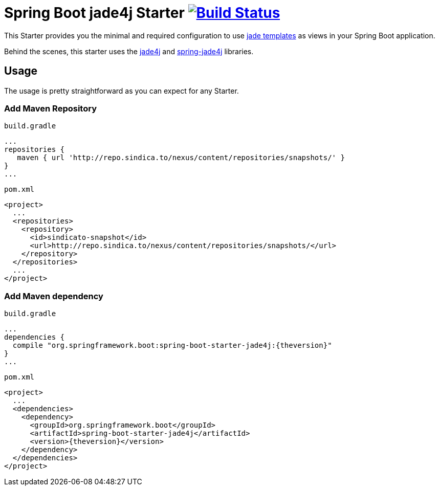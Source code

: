 = Spring Boot jade4j Starter image:http://jenkins.sindica.to/buildStatus/icon?job=spring-boot-starter-jade4j_test["Build Status", link="http://jenkins.sindica.to/job/spring-boot-starter-jade4j_test/"]

This Starter provides you the minimal and required configuration to use http://jade-lang.com/[jade templates] as views in your Spring Boot application.

Behind the scenes, this starter uses the https://github.com/neuland/jade4j[jade4j] and https://github.com/neuland/spring-jade4j[spring-jade4j] libraries.

== Usage

The usage is pretty straightforward as you can expect for any Starter.

=== Add Maven Repository
`build.gradle`
[source,java]
----
...
repositories {
   maven { url 'http://repo.sindica.to/nexus/content/repositories/snapshots/' }
}
...
----


`pom.xml`
[source,xml]
----
<project>
  ...
  <repositories>
    <repository>
      <id>sindicato-snapshot</id>
      <url>http://repo.sindica.to/nexus/content/repositories/snapshots/</url>
    </repository>
  </repositories>
  ...
</project>
----

:theversion: 0.1.0-SNAPSHOT
=== Add Maven dependency
`build.gradle`
[source,java]
----
...
dependencies {
  compile "org.springframework.boot:spring-boot-starter-jade4j:{theversion}"
}
...
----


`pom.xml`
[source,xml]
----
<project>
  ...
  <dependencies>
    <dependency>
      <groupId>org.springframework.boot</groupId>
      <artifactId>spring-boot-starter-jade4j</artifactId>
      <version>{theversion}</version>
    </dependency>
  </dependencies>
</project>
----